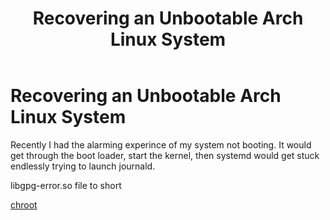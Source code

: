 #+title: Recovering an Unbootable Arch Linux System

* Recovering an Unbootable Arch Linux System

Recently I had the alarming experince of my system not booting. It would
get through the boot loader, start the kernel, then systemd would get
stuck endlessly trying to launch journald.

libgpg-error.so file to short

[[https://wiki.archlinux.org/index.php/Change_Root][chroot]]
